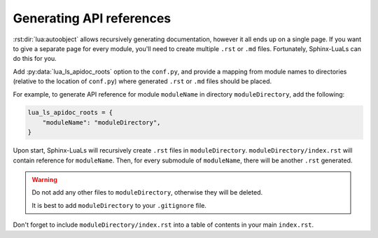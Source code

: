 Generating API references
=========================

:rst:dir:`lua:autoobject` allows recursively generating documentation,
however it all ends up on a single page. If you want to give a separate page
for every module, you'll need to create multiple ``.rst`` or ``.md`` files.
Fortunately, Sphinx-LuaLs can do this for you.

Add :py:data:`lua_ls_apidoc_roots` option to the ``conf.py``, and provide a mapping
from module names to directories (relative to the location of ``conf.py``)
where generated ``.rst`` or ``.md`` files should be placed.

For example, to generate API reference for module ``moduleName``
in directory ``moduleDirectory``, add the following:

.. code-block:: python

   lua_ls_apidoc_roots = {
       "moduleName": "moduleDirectory",
   }

Upon start, Sphinx-LuaLs will recursively create ``.rst`` files in ``moduleDirectory``.
``moduleDirectory/index.rst`` will contain reference for ``moduleName``.
Then, for every submodule of ``moduleName``, there will be another ``.rst`` generated.

.. warning::

   Do not add any other files to ``moduleDirectory``, otherwise they will be deleted.

   It is best to add ``moduleDirectory`` to your ``.gitignore`` file.

Don't forget to include ``moduleDirectory/index.rst`` into a table of contents
in your main ``index.rst``.
